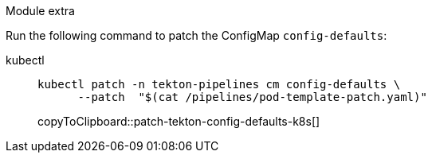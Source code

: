 Module extra

Run the following command to patch the ConfigMap `config-defaults`:

====
kubectl::
+
--
[#patch-tekton-config-defaults-k8s]
[source,bash,subs="+macros,+attributes"]
-----
kubectl patch -n tekton-pipelines cm config-defaults \
      --patch  "$(cat /pipelines/pod-template-patch.yaml)"
-----
copyToClipboard::patch-tekton-config-defaults-k8s[]
